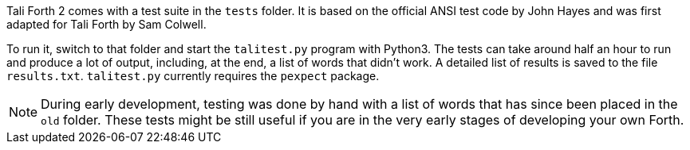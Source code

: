 Tali Forth 2 comes with a test suite(((testing))) in the `tests` folder. It is
based on the official ANSI test code by John Hayes((("Hayes, John"))) and was
first adapted for Tali Forth by Sam Colwell((("Colwell, Sam"))). 

To run it, switch to that folder and start the `talitest.py` (((talitest.py)))
program with Python3. The tests can take around half an hour to run and produce
a lot of output, including, at the end, a list of words that didn't work. A
detailed list of results is saved to the file `results.txt`.  (((results.txt)))
`talitest.py` currently requires the `pexpect` package.

NOTE: During early development, testing was done by hand with a list of words that has
since been placed in the `old` (((old))) folder. These tests might be still useful if you
are in the very early stages of developing your own Forth.


